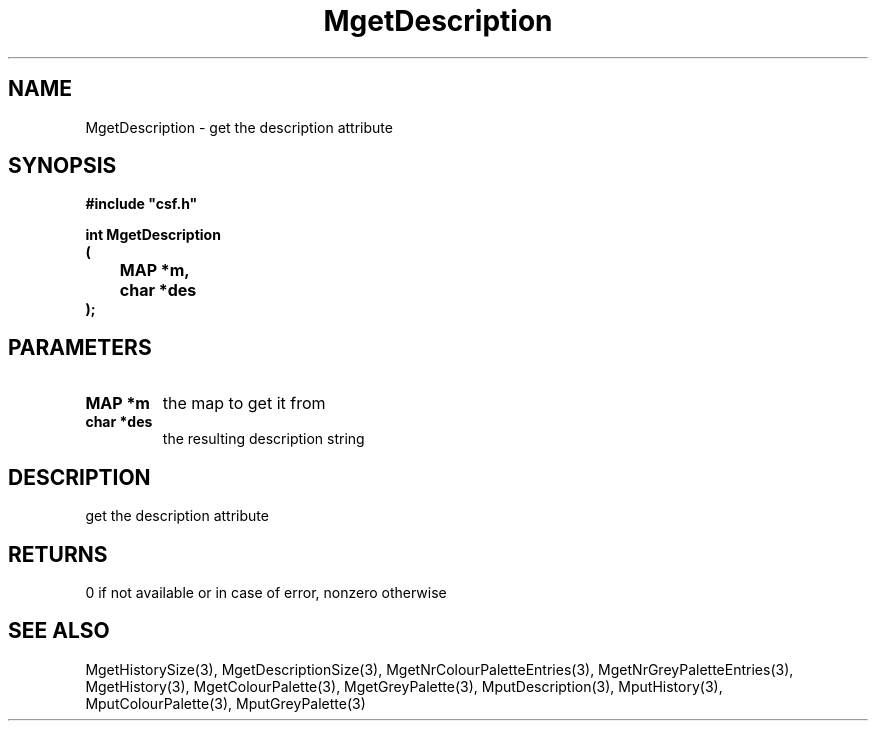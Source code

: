 .lf 1 MgetDescription.3
.\" WARNING! THIS FILE WAS GENERATED AUTOMATICALLY BY c2man!
.\" DO NOT EDIT! CHANGES MADE TO THIS FILE WILL BE LOST!
.TH "MgetDescription" 3 "13 August 1999" "c2man moreattr.c"
.SH "NAME"
MgetDescription \- get the description attribute
.SH "SYNOPSIS"
.ft B
#include "csf.h"
.br
.sp
int MgetDescription
.br
(
.br
	MAP *m,
.br
	char *des
.br
);
.ft R
.SH "PARAMETERS"
.TP
.B "MAP *m"
the map to get it from
.TP
.B "char *des"
the  resulting description string
.SH "DESCRIPTION"
get the description attribute
.SH "RETURNS"
0 if not available or in case of error,
nonzero otherwise
.SH "SEE ALSO"
MgetHistorySize(3),
MgetDescriptionSize(3),
MgetNrColourPaletteEntries(3),
MgetNrGreyPaletteEntries(3),
MgetHistory(3),
MgetColourPalette(3),
MgetGreyPalette(3),
MputDescription(3),
MputHistory(3),
MputColourPalette(3),
MputGreyPalette(3)
